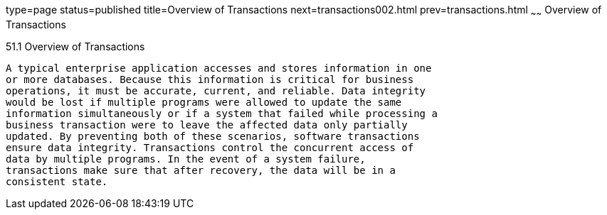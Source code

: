 type=page
status=published
title=Overview of Transactions
next=transactions002.html
prev=transactions.html
~~~~~~
Overview of Transactions
========================

[[A1024277]]

[[overview-of-transactions]]
51.1 Overview of Transactions
-----------------------------

A typical enterprise application accesses and stores information in one
or more databases. Because this information is critical for business
operations, it must be accurate, current, and reliable. Data integrity
would be lost if multiple programs were allowed to update the same
information simultaneously or if a system that failed while processing a
business transaction were to leave the affected data only partially
updated. By preventing both of these scenarios, software transactions
ensure data integrity. Transactions control the concurrent access of
data by multiple programs. In the event of a system failure,
transactions make sure that after recovery, the data will be in a
consistent state.


